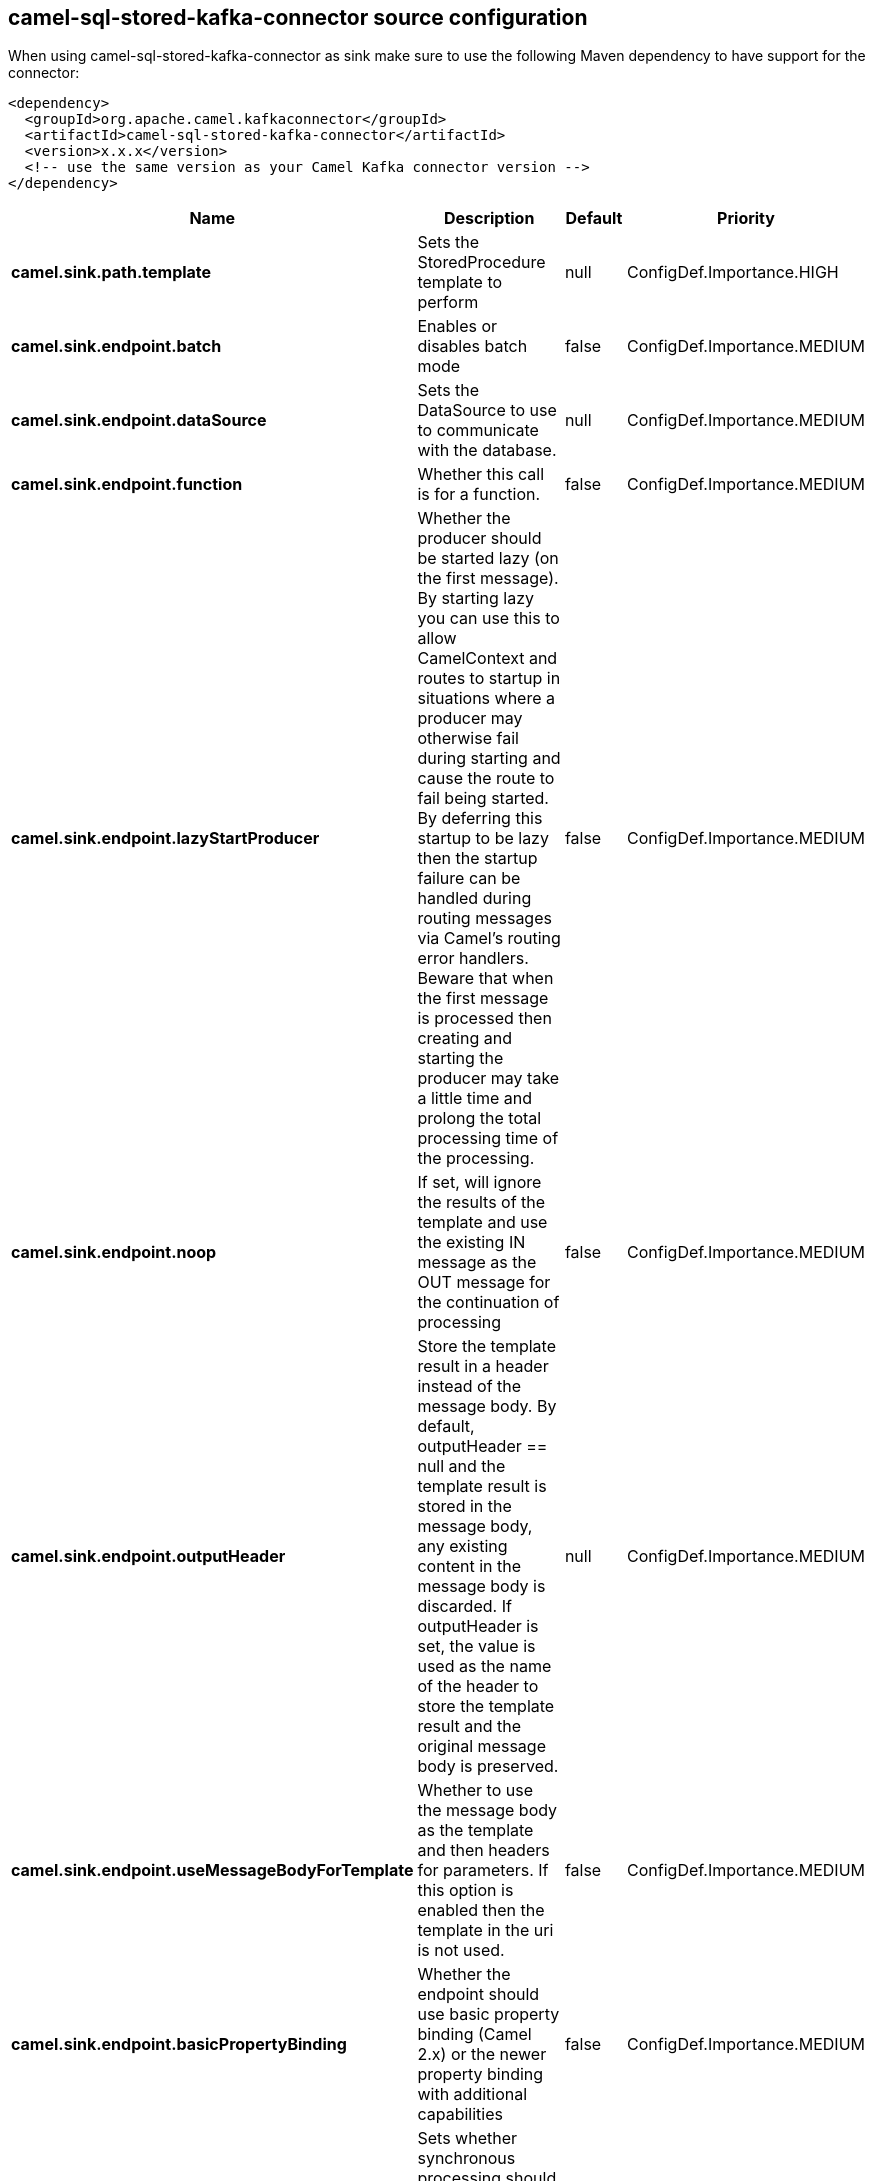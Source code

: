 // kafka-connector options: START
== camel-sql-stored-kafka-connector source configuration

When using camel-sql-stored-kafka-connector as sink make sure to use the following Maven dependency to have support for the connector:

[source,xml]
----
<dependency>
  <groupId>org.apache.camel.kafkaconnector</groupId>
  <artifactId>camel-sql-stored-kafka-connector</artifactId>
  <version>x.x.x</version>
  <!-- use the same version as your Camel Kafka connector version -->
</dependency>
----


[width="100%",cols="2,5,^1,2",options="header"]
|===
| Name | Description | Default | Priority
| *camel.sink.path.template* | Sets the StoredProcedure template to perform | null | ConfigDef.Importance.HIGH
| *camel.sink.endpoint.batch* | Enables or disables batch mode | false | ConfigDef.Importance.MEDIUM
| *camel.sink.endpoint.dataSource* | Sets the DataSource to use to communicate with the database. | null | ConfigDef.Importance.MEDIUM
| *camel.sink.endpoint.function* | Whether this call is for a function. | false | ConfigDef.Importance.MEDIUM
| *camel.sink.endpoint.lazyStartProducer* | Whether the producer should be started lazy (on the first message). By starting lazy you can use this to allow CamelContext and routes to startup in situations where a producer may otherwise fail during starting and cause the route to fail being started. By deferring this startup to be lazy then the startup failure can be handled during routing messages via Camel's routing error handlers. Beware that when the first message is processed then creating and starting the producer may take a little time and prolong the total processing time of the processing. | false | ConfigDef.Importance.MEDIUM
| *camel.sink.endpoint.noop* | If set, will ignore the results of the template and use the existing IN message as the OUT message for the continuation of processing | false | ConfigDef.Importance.MEDIUM
| *camel.sink.endpoint.outputHeader* | Store the template result in a header instead of the message body. By default, outputHeader == null and the template result is stored in the message body, any existing content in the message body is discarded. If outputHeader is set, the value is used as the name of the header to store the template result and the original message body is preserved. | null | ConfigDef.Importance.MEDIUM
| *camel.sink.endpoint.useMessageBodyForTemplate* | Whether to use the message body as the template and then headers for parameters. If this option is enabled then the template in the uri is not used. | false | ConfigDef.Importance.MEDIUM
| *camel.sink.endpoint.basicPropertyBinding* | Whether the endpoint should use basic property binding (Camel 2.x) or the newer property binding with additional capabilities | false | ConfigDef.Importance.MEDIUM
| *camel.sink.endpoint.synchronous* | Sets whether synchronous processing should be strictly used, or Camel is allowed to use asynchronous processing (if supported). | false | ConfigDef.Importance.MEDIUM
| *camel.component.sql-stored.dataSource* | Sets the DataSource to use to communicate with the database. | null | ConfigDef.Importance.MEDIUM
| *camel.component.sql-stored.lazyStartProducer* | Whether the producer should be started lazy (on the first message). By starting lazy you can use this to allow CamelContext and routes to startup in situations where a producer may otherwise fail during starting and cause the route to fail being started. By deferring this startup to be lazy then the startup failure can be handled during routing messages via Camel's routing error handlers. Beware that when the first message is processed then creating and starting the producer may take a little time and prolong the total processing time of the processing. | false | ConfigDef.Importance.MEDIUM
| *camel.component.sql-stored.basicPropertyBinding* | Whether the component should use basic property binding (Camel 2.x) or the newer property binding with additional capabilities | false | ConfigDef.Importance.MEDIUM
|===


// kafka-connector options: END
